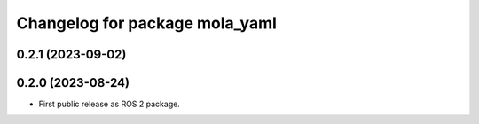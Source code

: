 ^^^^^^^^^^^^^^^^^^^^^^^^^^^^^^^
Changelog for package mola_yaml
^^^^^^^^^^^^^^^^^^^^^^^^^^^^^^^

0.2.1 (2023-09-02)
------------------

0.2.0 (2023-08-24)
------------------
* First public release as ROS 2 package.